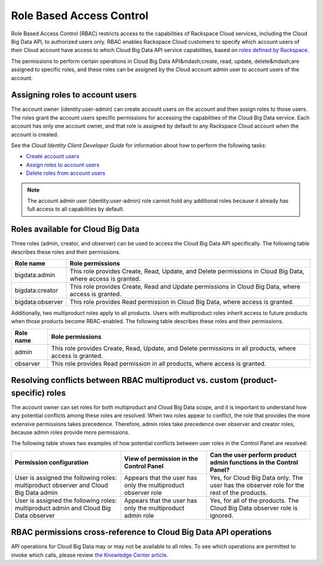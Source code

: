 .. _cbd-dgv2-rbac:

=========================
Role Based Access Control
=========================

Role Based Access Control (RBAC) restricts access to the capabilities of Rackspace Cloud services, including the Cloud Big Data API, to authorized users only. RBAC enables Rackspace Cloud customers to specify which account users of their Cloud account have access to which Cloud Big Data API service capabilities, based on `roles defined by Rackspace <cbd-dgv2-rbac-roles>`_. 

The permissions to perform certain operations in Cloud Big Data API&mdash;create, read, update, delete&mdash;are assigned to specific roles, and these roles can be assigned by the Cloud account admin user to account users of the account.

.. _cbd-dgv2-rbac-assigning:

Assigning roles to account users
~~~~~~~~~~~~~~~~~~~~~~~~~~~~~~~~

The account owner (identity:user-admin) can create account users on the account and then assign roles to those users. The roles grant the account users specific permissions for accessing the capabilities of the Cloud Big Data service. Each account has only one account owner, and that role is assigned by default to any Rackspace Cloud account when the account is created.

See the *Cloud Identity Client Developer Guide* for information about how to perform the following tasks:

-  `Create account users`_

-  `Assign roles to account users`_

-  `Delete roles from account users`_

..  note:: 
    The account admin user (identity:user-admin) role cannot hold any additional roles because it already has full access to all capabilities by default.

.. _Create account users: http://docs.rackspace.com/auth/api/v2.0/auth-client-devguide/content/POST_addUser_v2.0_users_User_Calls.html

.. _Assign roles to account users: http://docs.rackspace.com/auth/api/v2.0/auth-client-devguide/content/PUT_addUserRole__v2.0_users__userId__roles__roleid__Role_Calls.html

.. _Delete roles from account users: http://docs.rackspace.com/auth/api/v2.0/auth-client-devguide/content/DELETE_deleteUserRole__v2.0_users__userId__roles__roleid__Role_Calls.html

.. _cbd-dgv2-rbac-available: 

Roles available for Cloud Big Data
~~~~~~~~~~~~~~~~~~~~~~~~~~~~~~~~~~

Three roles (admin, creator, and observer) can be used to access the Cloud Big Data API specifically. The following table describes these roles and their permissions.

+--------------------------------------+--------------------------------------+
| Role name                            | Role permissions                     |
+======================================+======================================+
| bigdata:admin                        | This role provides Create, Read,     |
|                                      | Update, and Delete permissions in    |
|                                      | Cloud Big Data, where access is      |
|                                      | granted.                             |
+--------------------------------------+--------------------------------------+
| bigdata:creator                      | This role provides Create, Read and  |
|                                      | Update permissions in Cloud Big      |
|                                      | Data, where access is granted.       |
+--------------------------------------+--------------------------------------+
| bigdata:observer                     | This role provides Read permission   |
|                                      | in Cloud Big Data, where access is   |
|                                      | granted.                             |
+--------------------------------------+--------------------------------------+

Additionally, two multiproduct roles apply to all products. Users with multiproduct roles inherit access to future products when those products become RBAC-enabled. The following table describes these roles and their permissions.

+--------------------------------------+--------------------------------------+
| Role name                            | Role permissions                     |
+======================================+======================================+
| admin                                | This role provides Create, Read,     |
|                                      | Update, and Delete permissions in    |
|                                      | all products, where access is        |
|                                      | granted.                             |
+--------------------------------------+--------------------------------------+
| observer                             | This role provides Read permission   |
|                                      | in all products, where access is     |
|                                      | granted.                             |
+--------------------------------------+--------------------------------------+

.. _cbd-dgv2-rbac-resolving:

Resolving conflicts between RBAC multiproduct vs. custom (product-specific) roles
~~~~~~~~~~~~~~~~~~~~~~~~~~~~~~~~~~~~~~~~~~~~~~~~~~~~~~~~~~~~~~~~~~~~~~~~~~~~~~~~~

The account owner can set roles for both multiproduct and Cloud Big Data scope, and it is important to understand how any potential conflicts among these roles are resolved. When two roles appear to conflict, the role that provides the more extensive permissions takes precedence. Therefore, admin roles take precedence over observer and creator roles, because admin roles provide more permissions.

The following table shows two examples of how potential conflicts between user roles in the Control Panel are resolved:

+--------------------------+----------------------+-------------------------+
| Permission configuration | View of permission   | Can the user perform    |
|                          | in the Control Panel | product admin functions |
|                          |                      | in the Control Panel?   |
+==========================+======================+=========================+
| User is assigned the     | Appears that the     | Yes, for Cloud Big Data |
| following roles:         | user has only the    | only. The user has the  |
| multiproduct observer    | multiproduct         | observer role for the   |
| and Cloud Big Data admin | observer role        | rest of the products.   |
+--------------------------+----------------------+-------------------------+
| User is assigned the     | Appears that the     | Yes, for all of the     |
| following roles:         | user has only the    | products. The Cloud Big |
| multiproduct admin and   | multiproduct admin   | Data observer role is   |
| Cloud Big Data observer  | role                 | ignored.                |
+--------------------------+----------------------+-------------------------+

.. _cbd-dgv2-rbac-permissions:

RBAC permissions cross-reference to Cloud Big Data API operations
~~~~~~~~~~~~~~~~~~~~~~~~~~~~~~~~~~~~~~~~~~~~~~~~~~~~~~~~~~~~~~~~~

API operations for Cloud Big Data may or may not be available to all roles. To see which operations are permitted to invoke which calls, please review `the Knowledge Center article`_.

.. _the Knowledge Center article: http://www.rackspace.com/knowledge_center/article/permissions-matrix-for-role-based-access-control-rbac